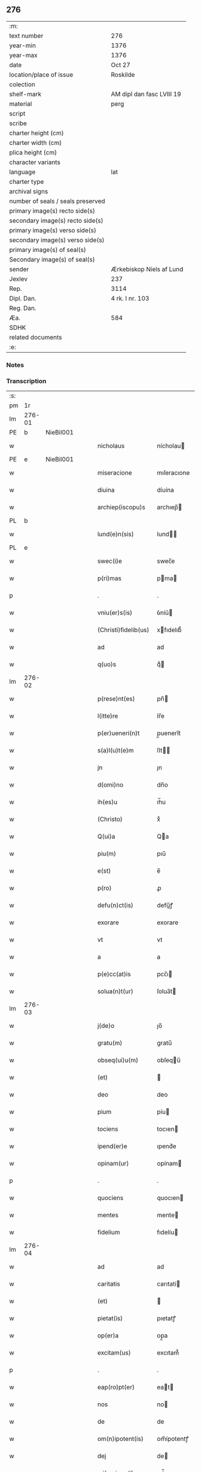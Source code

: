 ** 276

| :m:                               |                           |
| text number                       | 276                       |
| year-min                          | 1376                      |
| year-max                          | 1376                      |
| date                              | Oct 27                    |
| location/place of issue           | Roskilde                  |
| colection                         |                           |
| shelf-mark                        | AM dipl dan fasc LVIII 19 |
| material                          | perg                      |
| script                            |                           |
| scribe                            |                           |
| charter height (cm)               |                           |
| charter width (cm)                |                           |
| plica height (cm)                 |                           |
| character variants                |                           |
| language                          | lat                       |
| charter type                      |                           |
| archival signs                    |                           |
| number of seals / seals preserved |                           |
| primary image(s) recto side(s)    |                           |
| secondary image(s) recto side(s)  |                           |
| primary image(s) verso side(s)    |                           |
| secondary image(s) verso side(s)  |                           |
| primary image(s) of seal(s)       |                           |
| Secondary image(s) of seal(s)     |                           |
| sender                            | Ærkebiskop Niels af Lund  |
| Jexlev                            | 237                       |
| Rep.                              | 3114                      |
| Dipl. Dan.                        | 4 rk. I nr. 103           |
| Reg. Dan.                         |                           |
| Æa.                               | 584                       |
| SDHK                              |                           |
| related documents                 |                           |
| :e:                               |                           |

*** Notes


*** Transcription
| :s: |        |   |   |   |   |                      |                |   |   |   |                                 |     |   |   |   |        |
| pm  |     1r |   |   |   |   |                      |                |   |   |   |                                 |     |   |   |   |        |
| lm  | 276-01 |   |   |   |   |                      |                |   |   |   |                                 |     |   |   |   |        |
| PE  |      b | NieBil001  |   |   |   |                      |                |   |   |   |                                 |     |   |   |   |        |
| w   |        |   |   |   |   | nicholaus            | nícholau      |   |   |   |                                 | lat |   |   |   | 276-01 |
| PE  |      e | NieBil001  |   |   |   |                      |                |   |   |   |                                 |     |   |   |   |        |
| w   |        |   |   |   |   | miseracione          | mıſeracıone    |   |   |   |                                 | lat |   |   |   | 276-01 |
| w   |        |   |   |   |   | diuina               | díuína         |   |   |   |                                 | lat |   |   |   | 276-01 |
| w   |        |   |   |   |   | archiep(iscopu)s     | archıep̅       |   |   |   |                                 | lat |   |   |   | 276-01 |
| PL  |      b |   |   |   |   |                      |                |   |   |   |                                 |     |   |   |   |        |
| w   |        |   |   |   |   | lund(e)n(sis)        | lund̅          |   |   |   |                                 | lat |   |   |   | 276-01 |
| PL  |      e |   |   |   |   |                      |                |   |   |   |                                 |     |   |   |   |        |
| w   |        |   |   |   |   | swec(i)e             | swec̅e          |   |   |   |                                 | lat |   |   |   | 276-01 |
| w   |        |   |   |   |   | p(ri)mas             | pma          |   |   |   |                                 | lat |   |   |   | 276-01 |
| p   |        |   |   |   |   | .                    | .              |   |   |   |                                 | lat |   |   |   | 276-01 |
| w   |        |   |   |   |   | vniu(er)s(is)        | ỽníu͛          |   |   |   |                                 | lat |   |   |   | 276-01 |
| w   |        |   |   |   |   | (Christi)fidelib(us) | xfıdelıb᷒      |   |   |   |                                 | lat |   |   |   | 276-01 |
| w   |        |   |   |   |   | ad                   | ad             |   |   |   |                                 | lat |   |   |   | 276-01 |
| w   |        |   |   |   |   | q(uo)s               | qͦ             |   |   |   |                                 | lat |   |   |   | 276-01 |
| lm  | 276-02 |   |   |   |   |                      |                |   |   |   |                                 |     |   |   |   |        |
| w   |        |   |   |   |   | p(rese)nt(es)        | pn̅            |   |   |   |                                 | lat |   |   |   | 276-02 |
| w   |        |   |   |   |   | l(itte)re            | lr̅e            |   |   |   |                                 | lat |   |   |   | 276-02 |
| w   |        |   |   |   |   | p(er)ueneri(n)t      | p̲uenerı̅t       |   |   |   |                                 | lat |   |   |   | 276-02 |
| w   |        |   |   |   |   | s(a)l(u)t(e)m        | ſlt̅           |   |   |   |                                 | lat |   |   |   | 276-02 |
| w   |        |   |   |   |   | jn                   | ȷn             |   |   |   |                                 | lat |   |   |   | 276-02 |
| w   |        |   |   |   |   | d(omi)no             | dn̅o            |   |   |   |                                 | lat |   |   |   | 276-02 |
| w   |        |   |   |   |   | ih(es)u              | ıh̅u            |   |   |   |                                 | lat |   |   |   | 276-02 |
| w   |        |   |   |   |   | (Christo)            | xͦ              |   |   |   |                                 | lat |   |   |   | 276-02 |
| w   |        |   |   |   |   | Q(ui)a               | Qa            |   |   |   |                                 | lat |   |   |   | 276-02 |
| w   |        |   |   |   |   | piu(m)               | pıu̅            |   |   |   |                                 | lat |   |   |   | 276-02 |
| w   |        |   |   |   |   | e(st)                | e̅              |   |   |   |                                 | lat |   |   |   | 276-02 |
| w   |        |   |   |   |   | p(ro)                | ꝓ              |   |   |   |                                 | lat |   |   |   | 276-02 |
| w   |        |   |   |   |   | defu(n)ct(is)        | defu̅ꝭ         |   |   |   |                                 | lat |   |   |   | 276-02 |
| w   |        |   |   |   |   | exorare              | exorare        |   |   |   |                                 | lat |   |   |   | 276-02 |
| w   |        |   |   |   |   | vt                   | vt             |   |   |   |                                 | lat |   |   |   | 276-02 |
| w   |        |   |   |   |   | a                    | a              |   |   |   |                                 | lat |   |   |   | 276-02 |
| w   |        |   |   |   |   | p(e)cc(at)is         | pcc̅ı          |   |   |   |                                 | lat |   |   |   | 276-02 |
| w   |        |   |   |   |   | solua(n)t(ur)        | ſolua̅t        |   |   |   |                                 | lat |   |   |   | 276-02 |
| lm  | 276-03 |   |   |   |   |                      |                |   |   |   |                                 |     |   |   |   |        |
| w   |        |   |   |   |   | j(de)o               | ȷo̅             |   |   |   |                                 | lat |   |   |   | 276-03 |
| w   |        |   |   |   |   | gratu(m)             | gratu̅          |   |   |   |                                 | lat |   |   |   | 276-03 |
| w   |        |   |   |   |   | obseq(ui)u(m)        | obſequ̅        |   |   |   |                                 | lat |   |   |   | 276-03 |
| w   |        |   |   |   |   | (et)                 |               |   |   |   |                                 | lat |   |   |   | 276-03 |
| w   |        |   |   |   |   | deo                  | deo            |   |   |   |                                 | lat |   |   |   | 276-03 |
| w   |        |   |   |   |   | pium                 | píu           |   |   |   |                                 | lat |   |   |   | 276-03 |
| w   |        |   |   |   |   | tociens              | tocıen        |   |   |   |                                 | lat |   |   |   | 276-03 |
| w   |        |   |   |   |   | ipend(er)e           | ıpend͛e         |   |   |   |                                 | lat |   |   |   | 276-03 |
| w   |        |   |   |   |   | opinam(ur)           | opínam        |   |   |   |                                 | lat |   |   |   | 276-03 |
| p   |        |   |   |   |   | .                    | .              |   |   |   |                                 | lat |   |   |   | 276-03 |
| w   |        |   |   |   |   | quociens             | quocıen       |   |   |   |                                 | lat |   |   |   | 276-03 |
| w   |        |   |   |   |   | mentes               | mente         |   |   |   |                                 | lat |   |   |   | 276-03 |
| w   |        |   |   |   |   | fidelium             | fıdelíu       |   |   |   |                                 | lat |   |   |   | 276-03 |
| lm  | 276-04 |   |   |   |   |                      |                |   |   |   |                                 |     |   |   |   |        |
| w   |        |   |   |   |   | ad                   | ad             |   |   |   |                                 | lat |   |   |   | 276-04 |
| w   |        |   |   |   |   | caritatis            | carıtatí      |   |   |   |                                 | lat |   |   |   | 276-04 |
| w   |        |   |   |   |   | (et)                 |               |   |   |   |                                 | lat |   |   |   | 276-04 |
| w   |        |   |   |   |   | pietat(is)           | pıetatꝭ        |   |   |   |                                 | lat |   |   |   | 276-04 |
| w   |        |   |   |   |   | op(er)a              | op̲a            |   |   |   |                                 | lat |   |   |   | 276-04 |
| w   |        |   |   |   |   | excitam(us)          | excıtam᷒        |   |   |   |                                 | lat |   |   |   | 276-04 |
| p   |        |   |   |   |   | .                    | .              |   |   |   |                                 | lat |   |   |   | 276-04 |
| w   |        |   |   |   |   | eap(ro)pt(er)        | eat          |   |   |   |                                 | lat |   |   |   | 276-04 |
| w   |        |   |   |   |   | nos                  | no            |   |   |   |                                 | lat |   |   |   | 276-04 |
| w   |        |   |   |   |   | de                   | de             |   |   |   |                                 | lat |   |   |   | 276-04 |
| w   |        |   |   |   |   | om(n)ipotent(is)     | om̅ípotentꝭ     |   |   |   |                                 | lat |   |   |   | 276-04 |
| w   |        |   |   |   |   | dej                  | de            |   |   |   |                                 | lat |   |   |   | 276-04 |
| w   |        |   |   |   |   | mi(sericordi)a       | mí̅a            |   |   |   |                                 | lat |   |   |   | 276-04 |
| w   |        |   |   |   |   | (et)                 |               |   |   |   |                                 | lat |   |   |   | 276-04 |
| w   |        |   |   |   |   | beatorum             | beatoru       |   |   |   |                                 | lat |   |   |   | 276-04 |
| lm  | 276-05 |   |   |   |   |                      |                |   |   |   |                                 |     |   |   |   |        |
| w   |        |   |   |   |   | ap(osto)lor(um)      | apl̅oꝝ          |   |   |   |                                 | lat |   |   |   | 276-05 |
| w   |        |   |   |   |   | pet(ri)              | pet           |   |   |   |                                 | lat |   |   |   | 276-05 |
| w   |        |   |   |   |   | (et)                 |               |   |   |   |                                 | lat |   |   |   | 276-05 |
| w   |        |   |   |   |   | pauli                | paulí          |   |   |   |                                 | lat |   |   |   | 276-05 |
| w   |        |   |   |   |   | auctoritate          | auorıtate     |   |   |   |                                 | lat |   |   |   | 276-05 |
| w   |        |   |   |   |   | (con)fisi            | ꝯfıſí          |   |   |   |                                 | lat |   |   |   | 276-05 |
| p   |        |   |   |   |   | .                    | .              |   |   |   |                                 | lat |   |   |   | 276-05 |
| w   |        |   |   |   |   | Om(n)ib(us)          | Om̅ıb᷒           |   |   |   |                                 | lat |   |   |   | 276-05 |
| w   |        |   |   |   |   | vere                 | ỽere           |   |   |   |                                 | lat |   |   |   | 276-05 |
| w   |        |   |   |   |   | p(e)n(i)te(n)tib(us) | pn̅te̅tıb᷒        |   |   |   |                                 | lat |   |   |   | 276-05 |
| w   |        |   |   |   |   | (con)fess(is)        | ꝯfeſ          |   |   |   |                                 | lat |   |   |   | 276-05 |
| w   |        |   |   |   |   | q(ui)                | q             |   |   |   |                                 | lat |   |   |   | 276-05 |
| w   |        |   |   |   |   | locu(m)              | locu̅           |   |   |   |                                 | lat |   |   |   | 276-05 |
| w   |        |   |   |   |   | monasterii           | monaﬅeríí      |   |   |   |                                 | lat |   |   |   | 276-05 |
| lm  | 276-06 |   |   |   |   |                      |                |   |   |   |                                 |     |   |   |   |        |
| w   |        |   |   |   |   | ⸌soror(um)⸍          | ⸌ſoroꝝ⸍        |   |   |   |                                 | lat |   |   |   | 276-06 |
| w   |        |   |   |   |   | s(an)c(t)e           | ſc̅e            |   |   |   |                                 | lat |   |   |   | 276-06 |
| w   |        |   |   |   |   | clare                | clare          |   |   |   |                                 | lat |   |   |   | 276-06 |
| PL  |      b |   |   |   |   |                      |                |   |   |   |                                 |     |   |   |   |        |
| w   |        |   |   |   |   | rosk(ildis)          | roſꝃ           |   |   |   |                                 | lat |   |   |   | 276-06 |
| PL  |      e |   |   |   |   |                      |                |   |   |   |                                 |     |   |   |   |        |
| w   |        |   |   |   |   | visitauerint         | ỽıſıtauerınt   |   |   |   |                                 | lat |   |   |   | 276-06 |
| w   |        |   |   |   |   | (et)                 |               |   |   |   |                                 | lat |   |   |   | 276-06 |
| w   |        |   |   |   |   | p(ro)                | ꝓ              |   |   |   |                                 | lat |   |   |   | 276-06 |
| w   |        |   |   |   |   | a(n)i(m)ab(us)       | aı̅ab᷒           |   |   |   |                                 | lat |   |   |   | 276-06 |
| w   |        |   |   |   |   | o(mn)i(u)m           | oí̅            |   |   |   |                                 | lat |   |   |   | 276-06 |
| w   |        |   |   |   |   | ffideliu(m)          | ﬀıdelıu̅        |   |   |   |                                 | lat |   |   |   | 276-06 |
| w   |        |   |   |   |   | defu(n)ctor(um)      | defu̅ctoꝝ       |   |   |   |                                 | lat |   |   |   | 276-06 |
| w   |        |   |   |   |   | oracione(m)          | oracıone̅       |   |   |   |                                 | lat |   |   |   | 276-06 |
| w   |        |   |   |   |   | d(omi)nicam          | dn̅ıca         |   |   |   |                                 | lat |   |   |   | 276-06 |
| w   |        |   |   |   |   | cum                  | cu            |   |   |   |                                 | lat |   |   |   | 276-06 |
| lm  | 276-07 |   |   |   |   |                      |                |   |   |   |                                 |     |   |   |   |        |
| w   |        |   |   |   |   | salutacio(n)e        | ſalutacıo̅e     |   |   |   |                                 | lat |   |   |   | 276-07 |
| w   |        |   |   |   |   | b(ea)te              | bt̅e            |   |   |   |                                 | lat |   |   |   | 276-07 |
| w   |        |   |   |   |   | virginis             | ỽırgíní       |   |   |   |                                 | lat |   |   |   | 276-07 |
| w   |        |   |   |   |   | illo                 | ıllo           |   |   |   |                                 | lat |   |   |   | 276-07 |
| w   |        |   |   |   |   | die                  | dıe            |   |   |   |                                 | lat |   |   |   | 276-07 |
| w   |        |   |   |   |   | pia                  | pıa            |   |   |   |                                 | lat |   |   |   | 276-07 |
| w   |        |   |   |   |   | me(n)te              | me̅te           |   |   |   |                                 | lat |   |   |   | 276-07 |
| w   |        |   |   |   |   | dixerint             | dıxerínt       |   |   |   |                                 | lat |   |   |   | 276-07 |
| p   |        |   |   |   |   | .                    | .              |   |   |   |                                 | lat |   |   |   | 276-07 |
| w   |        |   |   |   |   | seu                  | ſeu            |   |   |   |                                 | lat |   |   |   | 276-07 |
| w   |        |   |   |   |   | fabrice              | fabríce        |   |   |   |                                 | lat |   |   |   | 276-07 |
| w   |        |   |   |   |   | ecc(lesi)e           | ecc̅e           |   |   |   |                                 | lat |   |   |   | 276-07 |
| w   |        |   |   |   |   | ip(s)i(us)           | ıp̅ı᷒            |   |   |   |                                 | lat |   |   |   | 276-07 |
| w   |        |   |   |   |   | monasterii           | monaﬅeríí      |   |   |   |                                 | lat |   |   |   | 276-07 |
| lm  | 276-08 |   |   |   |   |                      |                |   |   |   |                                 |     |   |   |   |        |
| w   |        |   |   |   |   | manu(m)              | manu̅           |   |   |   |                                 | lat |   |   |   | 276-08 |
| w   |        |   |   |   |   | porrexerint          | porrexerınt    |   |   |   |                                 | lat |   |   |   | 276-08 |
| w   |        |   |   |   |   | adiut(ri)cem         | adıutce      |   |   |   |                                 | lat |   |   |   | 276-08 |
| p   |        |   |   |   |   | .                    | .              |   |   |   |                                 | lat |   |   |   | 276-08 |
| n   |        |   |   |   |   | xlᷓ                   | xlᷓ             |   |   |   |                                 | lat |   |   |   | 276-08 |
| p   |        |   |   |   |   | .                    | .              |   |   |   |                                 | lat |   |   |   | 276-08 |
| w   |        |   |   |   |   | dies                 | díe           |   |   |   |                                 | lat |   |   |   | 276-08 |
| w   |        |   |   |   |   | jndulgenciarum       | ȷndulgencıaru |   |   |   |                                 | lat |   |   |   | 276-08 |
| w   |        |   |   |   |   | de                   | de             |   |   |   |                                 | lat |   |   |   | 276-08 |
| w   |        |   |   |   |   | jniu(n)cta           | ȷníu̅a         |   |   |   |                                 | lat |   |   |   | 276-08 |
| w   |        |   |   |   |   | eis                  | eí            |   |   |   |                                 | lat |   |   |   | 276-08 |
| w   |        |   |   |   |   | penite(n)cia         | peníte̅cía      |   |   |   |                                 | lat |   |   |   | 276-08 |
| lm  | 276-09 |   |   |   |   |                      |                |   |   |   |                                 |     |   |   |   |        |
| w   |        |   |   |   |   | misericordit(er)     | míſerıcordıt  |   |   |   |                                 | lat |   |   |   | 276-09 |
| w   |        |   |   |   |   | relaxam(us)          | relaxam᷒        |   |   |   |                                 | lat |   |   |   | 276-09 |
| p   |        |   |   |   |   | .                    | .              |   |   |   |                                 | lat |   |   |   | 276-09 |
| w   |        |   |   |   |   | Jndulgencias         | Jndulgencıa   |   |   |   |                                 | lat |   |   |   | 276-09 |
| w   |        |   |   |   |   | eid(em)              | eı            |   |   |   |                                 | lat |   |   |   | 276-09 |
| w   |        |   |   |   |   | mo(n)asterio         | mo̅aﬅerío       |   |   |   |                                 | lat |   |   |   | 276-09 |
| w   |        |   |   |   |   | p(er)                | p̲              |   |   |   |                                 | lat |   |   |   | 276-09 |
| w   |        |   |   |   |   | quoscu(m)q(ue)       | quoſcu̅qꝫ       |   |   |   |                                 | lat |   |   |   | 276-09 |
| w   |        |   |   |   |   | (con)cessas          | ꝯcea         |   |   |   |                                 | lat |   |   |   | 276-09 |
| w   |        |   |   |   |   | tenore               | tenore         |   |   |   |                                 | lat |   |   |   | 276-09 |
| w   |        |   |   |   |   | p(rese)nt(ium)       | pn̅            |   |   |   |                                 | lat |   |   |   | 276-09 |
| lm  | 276-10 |   |   |   |   |                      |                |   |   |   |                                 |     |   |   |   |        |
| w   |        |   |   |   |   | (con)f(ir)ma(n)tes   | ꝯfma̅te       |   |   |   |                                 | lat |   |   |   | 276-10 |
| p   |        |   |   |   |   | .                    | .              |   |   |   |                                 | lat |   |   |   | 276-10 |
| w   |        |   |   |   |   | In                   | In             |   |   |   |                                 | lat |   |   |   | 276-10 |
| w   |        |   |   |   |   | cui(us)              | cuı᷒            |   |   |   |                                 | lat |   |   |   | 276-10 |
| w   |        |   |   |   |   | rej                  | re            |   |   |   |                                 | lat |   |   |   | 276-10 |
| w   |        |   |   |   |   | testimoniu(m)        | teﬅımoníu̅      |   |   |   |                                 | lat |   |   |   | 276-10 |
| w   |        |   |   |   |   | sigillu(m)           | ſıgıllu̅        |   |   |   |                                 | lat |   |   |   | 276-10 |
| w   |        |   |   |   |   | n(ost)r(u)m          | nr̅            |   |   |   |                                 | lat |   |   |   | 276-10 |
| w   |        |   |   |   |   | p(rese)ntib(us)      | pn̅tıb᷒          |   |   |   |                                 | lat |   |   |   | 276-10 |
| w   |        |   |   |   |   | e(st)                | e̅              |   |   |   |                                 | lat |   |   |   | 276-10 |
| w   |        |   |   |   |   | appe(n)sum           | ae̅ſu         |   |   |   |                                 | lat |   |   |   | 276-10 |
| w   |        |   |   |   |   | dat(um)              | datͫ            |   |   |   |                                 | lat |   |   |   | 276-10 |
| PL  |      b |   |   |   |   |                      |                |   |   |   |                                 |     |   |   |   |        |
| w   |        |   |   |   |   | rosk(ildis)          | roſꝃ           |   |   |   |                                 | lat |   |   |   | 276-10 |
| PL  |      e |   |   |   |   |                      |                |   |   |   |                                 |     |   |   |   |        |
| w   |        |   |   |   |   | a(n)no               | a̅no            |   |   |   |                                 | lat |   |   |   | 276-10 |
| w   |        |   |   |   |   | do(min)j             | do̅ȷ            |   |   |   |                                 | lat |   |   |   | 276-10 |
| lm  | 276-11 |   |   |   |   |                      |                |   |   |   |                                 |     |   |   |   |        |
| n   |        |   |   |   |   | mͦ                    | mͦ              |   |   |   |                                 | lat |   |   |   | 276-11 |
| n   |        |   |   |   |   | cccͦ                  | cccͦ            |   |   |   |                                 | lat |   |   |   | 276-11 |
| n   |        |   |   |   |   | lxx.ͦ                 | lxx.ͦ           |   |   |   |                                 | lat |   |   |   | 276-11 |
| n   |        |   |   |   |   | viͦ                   | ỽiͦ             |   |   |   |                                 | lat |   |   |   | 276-11 |
| w   |        |   |   |   |   | In                   | In             |   |   |   |                                 | lat |   |   |   | 276-11 |
| w   |        |   |   |   |   | vigilia              | ỽıgılıa        |   |   |   |                                 | lat |   |   |   | 276-11 |
| w   |        |   |   |   |   | beator(um)           | beatoꝝ         |   |   |   |                                 | lat |   |   |   | 276-11 |
| w   |        |   |   |   |   | ap(osto)lor(um)      | apl̅oꝝ          |   |   |   |                                 | lat |   |   |   | 276-11 |
| w   |        |   |   |   |   | ssimonis             | ímoní        |   |   |   |                                 | lat |   |   |   | 276-11 |
| w   |        |   |   |   |   | (et)                 |               |   |   |   |                                 | lat |   |   |   | 276-11 |
| w   |        |   |   |   |   | Iude                 | Iude           |   |   |   |                                 | lat |   |   |   | 276-11 |
| :e: |        |   |   |   |   |                      |                |   |   |   |                                 |     |   |   |   |        |
